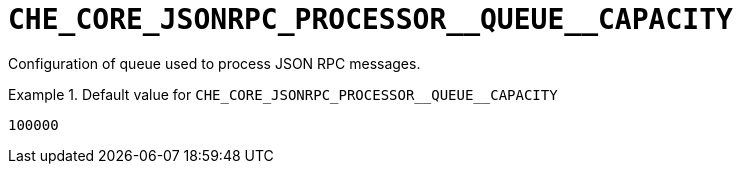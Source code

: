 [id="che_core_jsonrpc_processor__queue__capacity_{context}"]
= `+CHE_CORE_JSONRPC_PROCESSOR__QUEUE__CAPACITY+`

Configuration of queue used to process JSON RPC messages.


.Default value for `+CHE_CORE_JSONRPC_PROCESSOR__QUEUE__CAPACITY+`
====
----
100000
----
====

